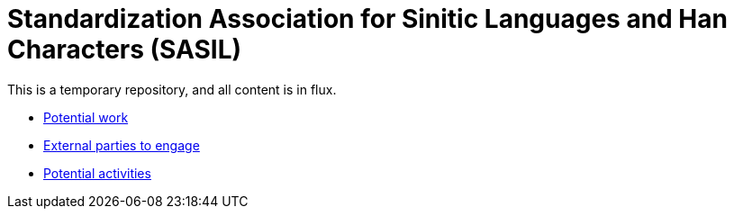 = Standardization Association for Sinitic Languages and Han Characters (SASIL)

This is a temporary repository, and all content is in flux.

* link:potential-work.adoc[Potential work]
* link:external-parties.adoc[External parties to engage]
* link:activities.adoc[Potential activities]

